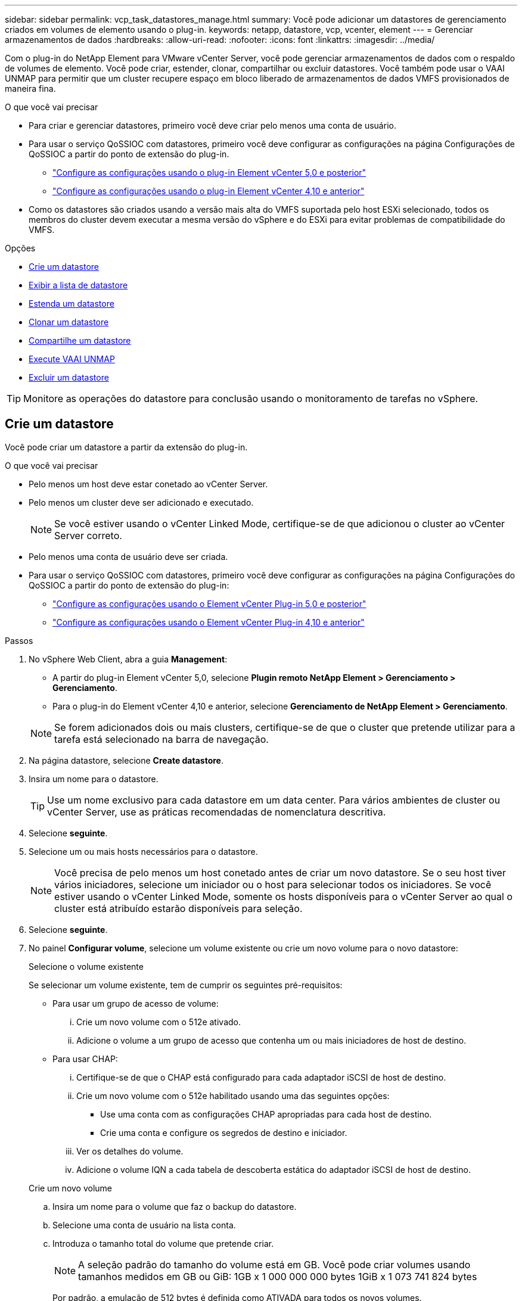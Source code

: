 ---
sidebar: sidebar 
permalink: vcp_task_datastores_manage.html 
summary: Você pode adicionar um datastores de gerenciamento criados em volumes de elemento usando o plug-in. 
keywords: netapp, datastore, vcp, vcenter, element 
---
= Gerenciar armazenamentos de dados
:hardbreaks:
:allow-uri-read: 
:nofooter: 
:icons: font
:linkattrs: 
:imagesdir: ../media/


[role="lead"]
Com o plug-in do NetApp Element para VMware vCenter Server, você pode gerenciar armazenamentos de dados com o respaldo de volumes de elemento. Você pode criar, estender, clonar, compartilhar ou excluir datastores. Você também pode usar o VAAI UNMAP para permitir que um cluster recupere espaço em bloco liberado de armazenamentos de dados VMFS provisionados de maneira fina.

.O que você vai precisar
* Para criar e gerenciar datastores, primeiro você deve criar pelo menos uma conta de usuário.
* Para usar o serviço QoSSIOC com datastores, primeiro você deve configurar as configurações na página Configurações de QoSSIOC a partir do ponto de extensão do plug-in.
+
** link:vcp_task_getstarted_5_0.html#configure-qossioc-settings-using-the-plug-in["Configure as configurações usando o plug-in Element vCenter 5,0 e posterior"]
** link:vcp_task_getstarted.html#configure-qossioc-settings-using-the-plug-in["Configure as configurações usando o plug-in Element vCenter 4,10 e anterior"]


* Como os datastores são criados usando a versão mais alta do VMFS suportada pelo host ESXi selecionado, todos os membros do cluster devem executar a mesma versão do vSphere e do ESXi para evitar problemas de compatibilidade do VMFS.


.Opções
* <<Crie um datastore>>
* <<Exibir a lista de datastore>>
* <<Estenda um datastore>>
* <<Clonar um datastore>>
* <<Compartilhe um datastore>>
* <<Execute VAAI UNMAP>>
* <<Excluir um datastore>>



TIP: Monitore as operações do datastore para conclusão usando o monitoramento de tarefas no vSphere.



== Crie um datastore

Você pode criar um datastore a partir da extensão do plug-in.

.O que você vai precisar
* Pelo menos um host deve estar conetado ao vCenter Server.
* Pelo menos um cluster deve ser adicionado e executado.
+

NOTE: Se você estiver usando o vCenter Linked Mode, certifique-se de que adicionou o cluster ao vCenter Server correto.

* Pelo menos uma conta de usuário deve ser criada.
* Para usar o serviço QoSSIOC com datastores, primeiro você deve configurar as configurações na página Configurações do QoSSIOC a partir do ponto de extensão do plug-in:
+
** link:vcp_task_getstarted_5_0.html#configure-qossioc-settings-using-the-plug-in["Configure as configurações usando o Element vCenter Plug-in 5,0 e posterior"]
** link:vcp_task_getstarted.html#configure-qossioc-settings-using-the-plug-in["Configure as configurações usando o Element vCenter Plug-in 4,10 e anterior"]




.Passos
. No vSphere Web Client, abra a guia *Management*:
+
** A partir do plug-in Element vCenter 5,0, selecione *Plugin remoto NetApp Element > Gerenciamento > Gerenciamento*.
** Para o plug-in do Element vCenter 4,10 e anterior, selecione *Gerenciamento de NetApp Element > Gerenciamento*.


+

NOTE: Se forem adicionados dois ou mais clusters, certifique-se de que o cluster que pretende utilizar para a tarefa está selecionado na barra de navegação.

. Na página datastore, selecione *Create datastore*.
. Insira um nome para o datastore.
+

TIP: Use um nome exclusivo para cada datastore em um data center. Para vários ambientes de cluster ou vCenter Server, use as práticas recomendadas de nomenclatura descritiva.

. Selecione *seguinte*.
. Selecione um ou mais hosts necessários para o datastore.
+

NOTE: Você precisa de pelo menos um host conetado antes de criar um novo datastore. Se o seu host tiver vários iniciadores, selecione um iniciador ou o host para selecionar todos os iniciadores. Se você estiver usando o vCenter Linked Mode, somente os hosts disponíveis para o vCenter Server ao qual o cluster está atribuído estarão disponíveis para seleção.

. Selecione *seguinte*.
. No painel *Configurar volume*, selecione um volume existente ou crie um novo volume para o novo datastore:
+
[role="tabbed-block"]
====
.Selecione o volume existente
--
Se selecionar um volume existente, tem de cumprir os seguintes pré-requisitos:

** Para usar um grupo de acesso de volume:
+
... Crie um novo volume com o 512e ativado.
... Adicione o volume a um grupo de acesso que contenha um ou mais iniciadores de host de destino.


** Para usar CHAP:
+
... Certifique-se de que o CHAP está configurado para cada adaptador iSCSI de host de destino.
... Crie um novo volume com o 512e habilitado usando uma das seguintes opções:
+
**** Use uma conta com as configurações CHAP apropriadas para cada host de destino.
**** Crie uma conta e configure os segredos de destino e iniciador.


... Ver os detalhes do volume.
... Adicione o volume IQN a cada tabela de descoberta estática do adaptador iSCSI de host de destino.




--
.Crie um novo volume
--
.. Insira um nome para o volume que faz o backup do datastore.
.. Selecione uma conta de usuário na lista conta.
.. Introduza o tamanho total do volume que pretende criar.
+

NOTE: A seleção padrão do tamanho do volume está em GB. Você pode criar volumes usando tamanhos medidos em GB ou GiB: 1GB x 1 000 000 000 bytes 1GiB x 1 073 741 824 bytes

+
Por padrão, a emulação de 512 bytes é definida como ATIVADA para todos os novos volumes.

.. Na área *qualidade do serviço*, faça um dos seguintes procedimentos:
+
... Em *Política*, selecione uma política de QoS existente.
... Em *Configurações personalizadas*, defina valores mínimos, máximos e de burst personalizados para IOPS ou use os valores de QoS padrão.
+

TIP: As políticas de QoS são melhores para ambientes de serviço, por exemplo, com servidores de banco de dados, aplicativos ou infraestrutura que raramente reiniciam e precisam de acesso igual e constante ao storage. A automação personalizada do QoSSIOC é melhor para VMs de uso leve, como desktops virtuais ou VMs especializadas do tipo quiosque, que podem ser reinicializadas, ligadas ou desligadas diariamente ou várias vezes ao dia. As políticas de automação e QoS do QoSSIOC não devem ser usadas juntas.

+

TIP: Os volumes que têm um valor máximo de IOPS ou Burst maior que 20.000 IOPS podem exigir alta profundidade da fila ou várias sessões para atingir esse nível de IOPS em um único volume.





--
====
. Selecione *seguinte*.
. Configure o tipo de autorização para acesso ao host escolhendo uma das seguintes opções:
+
** *Use volume Access Group*: Selecione para limitar explicitamente quais iniciadores podem ver volumes.
** *Use CHAP*: Selecione para acesso seguro baseado em segredo sem limites para iniciadores.


. Selecione *seguinte*.
. Se você selecionou *Use volume Access Group*, configure os grupos de acesso de volume para os hosts selecionados.
+
Os grupos de acesso de volume listados em *obrigatório por iniciadores selecionados* já estão associados a um ou mais iniciadores de host selecionados em uma etapa anterior

+
.. Selecione grupos de acesso de volume adicionais ou crie novos para associar aos iniciadores disponíveis:
+
*** *Disponível*: Outras opções de grupo de acesso ao volume no cluster.
*** *Criar novo grupo de acesso*: Insira o nome do novo grupo de acesso e selecione *Adicionar*.


.. Selecione *seguinte*.
.. No painel *Configure hosts' Access*, associe iniciadores de host disponíveis (IQN ou WWPN) aos grupos de acesso de volume selecionados no painel anterior. Se um iniciador de host já estiver associado a um grupo de acesso de volume, o campo será somente leitura para esse iniciador. Se um iniciador de host não tiver uma associação de grupo de acesso de volume, selecione uma opção na lista ao lado do iniciador.
.. Selecione *seguinte*.


. Se você quiser ativar a automação do QoSSIOC, marque *Ativar QoS e SIOC* e configure as configurações do QoSSIOC.
+
--

TIP: Se você estiver usando políticas de QoS, não ative o QoSSIOC. O QoSSIOC substituirá e ajustará os valores de QoS para configurações de QoS de volume.

Se o serviço QoSSIOC não estiver disponível, você deve primeiro configurar as configurações do QoSSIOC:

** link:vcp_task_getstarted_5_0.html#configure-qossioc-settings-using-the-plug-in["Configure as configurações usando o plug-in Element vCenter 5,0 e posterior"]
** link:vcp_task_getstarted.html#configure-qossioc-settings-using-the-plug-in["Configure as configurações usando o plug-in Element vCenter 4,10 e anterior"]


--
+
.. Selecione *Ativar QoS e SIOC*.
.. Configure o *Burst factor*.
+

NOTE: O fator de explosão é um múltiplo da configuração de limite de IOPS (SIOC) para o VMDK. Se você alterar o padrão, certifique-se de usar um valor de fator de explosão que não excederá o limite máximo de burst para um volume de elemento quando o valor do fator de burst for multiplicado pelo limite de IOPS para qualquer VMDK.

.. (Opcional) Selecione *Substituir QoS padrão* e configure as configurações.
+

NOTE: Se a configuração Substituir QoS padrão estiver desativada para o armazenamento de dados, os valores de compartilhamentos e limite de IOPS serão definidos automaticamente com base nas configurações padrão do SIOC de cada VM.

+

TIP: Não personalize o limite de compartilhamento SIOC sem também personalizar o limite de IOPS SIOC.

+

TIP: Por padrão, os compartilhamentos de disco SIOC máximos são definidos como `Unlimited`. Em um ambiente de VM grande, como a VDI, isso pode levar à sobrecarga do máximo de IOPS no cluster. Quando você ativa o QoSSIOC, sempre marque a opção Substituir QoS padrão e defina a opção limitar IOPS para algo razoável.



. Selecione *seguinte*.
. Confirme as seleções e clique em *Finish*.
. Para visualizar o progresso da tarefa, use o Monitoramento de tarefas no vSphere. Se o datastore não aparecer na lista, atualize a exibição.




== Exibir a lista de datastore

Você pode exibir datastores disponíveis na página datastores a partir do ponto de extensão do plug-in.

. No vSphere Web Client, abra a guia *Management*:
+
** A partir do plug-in Element vCenter 5,0, selecione *Plugin remoto NetApp Element > Gerenciamento > Gerenciamento*.
** Para o plug-in do Element vCenter 4,10 e anterior, selecione *Gerenciamento de NetApp Element > Gerenciamento*.


+

NOTE: Se forem adicionados dois ou mais clusters, selecione o cluster que pretende utilizar na barra de navegação.

. Revise a lista de datastores.
+

NOTE: Armazenamentos de dados que abrangem vários volumes (datastores mistos) não são listados. As exibições do datastore mostram somente armazenamentos de dados disponíveis nos hosts ESXi a partir do cluster NetApp Element selecionado.

. Reveja as seguintes informações:
+
** *Nome*: O nome atribuído ao datastore.
** *Nome(s) do host*: O endereço de cada dispositivo host associado.
** *Status*: Os valores possíveis `Accessible` ou `Inaccessible` indicam se o datastore está conetado ao vSphere ou não.
** *Type*: O tipo de datastore do sistema de arquivos VMware.
** *Nome do volume*: O nome atribuído ao volume associado.
** * Volume NAA*: Identificador de dispositivo SCSI exclusivo globalmente para o volume associado no formato estendido registrado IEEE NAA.
** *Capacidade total (GB)*: Capacidade formatada total do armazenamento de dados.
** *Free Capacity (GB)*: Espaço disponível para o datastore.
** *QoSSIOC Automation*: Indica se a automação do QoSSIOC está ativada ou não. Valores possíveis:
+
*** `Enabled`: O QoSSIOC está ativado.
*** `Disabled`: O QoSSIOC não está habilitado.
*** `Max Exceeded`: A QoS volume Max excedeu o valor limite especificado.








== Estenda um datastore

Você pode estender um datastore para aumentar o tamanho do volume usando o ponto de extensão do plug-in. Estender o datastore também estende o volume VMFS relacionado a esse datastore.

.Passos
. No vSphere Web Client, abra a guia *Management*:
+
** A partir do plug-in Element vCenter 5,0, selecione *Plugin remoto NetApp Element > Gerenciamento > Gerenciamento*.
** Para o plug-in do Element vCenter 4,10 e anterior, selecione *Gerenciamento de NetApp Element > Gerenciamento*.


+

NOTE: Se forem adicionados dois ou mais clusters, selecione o cluster que pretende utilizar na barra de navegação.

. Na página datastores, marque a caixa de seleção do datastore que deseja estender.
. Selecione *ações*.
. No menu resultante, selecione *Extend*.
. No campo novo tamanho do datastore, insira o tamanho necessário para o novo datastore e selecione GB ou GiB.
+

NOTE: Estender o datastore consumirá todo o tamanho do volume. O novo tamanho do datastore não pode exceder o espaço não provisionado disponível no cluster selecionado ou o tamanho máximo de volume permitido pelo cluster.

. Selecione *OK*.
. Atualize a página.




== Clonar um datastore

Você pode clonar datastores usando o plug-in, que inclui a montagem do novo datastore no servidor ou cluster ESXi desejado. Você pode nomear o clone do datastore e configurar suas configurações de QoSSIOC, volume, host e tipo de autorização.

Se existirem máquinas virtuais no datastore de origem, as máquinas virtuais no datastore clone serão trazidas para o inventário com novos nomes.

O tamanho do volume para o datastore clone corresponde ao tamanho do volume que suporta o datastore de origem. Por padrão, a emulação de 512 bytes é definida como ATIVADA para todos os novos volumes.

.O que você vai precisar
* Pelo menos um host deve estar conetado ao vCenter Server.
* Pelo menos um cluster deve ser adicionado e executado.
+

NOTE: Se você estiver usando o vCenter Linked Mode, certifique-se de que adicionou o cluster ao vCenter Server correto.

* O espaço não provisionado disponível deve ser igual ou superior ao tamanho do volume de origem.
* Pelo menos uma conta de usuário deve ser criada.


.Passos
. No vSphere Web Client, abra a guia *Management*:
+
** A partir do plug-in Element vCenter 5,0, selecione *Plugin remoto NetApp Element > Gerenciamento > Gerenciamento*.
** Para o plug-in do Element vCenter 4,10 e anterior, selecione *Gerenciamento de NetApp Element > Gerenciamento*.


+

NOTE: Se forem adicionados dois ou mais clusters, selecione o cluster que pretende utilizar na barra de navegação.

. Na página *datastores*, marque a caixa de seleção do datastore que deseja clonar.
. Selecione *ações*.
. No menu resultante, selecione *Clone*.
+

NOTE: Se você tentar clonar um datastore que contenha máquinas virtuais com discos anexados não localizados no datastore selecionado, cópias das máquinas virtuais no datastore clonado não serão adicionadas ao inventário da máquina virtual.

. Insira um nome de datastore.
+

TIP: Use um nome exclusivo para cada datastore em um data center. Para vários ambientes de cluster ou vCenter Server, use as práticas recomendadas de nomenclatura descritiva.

. Selecione *seguinte*.
. Selecione um ou mais hosts necessários para o datastore.
+

NOTE: Você precisa de pelo menos um host conetado antes de criar um novo datastore. Se o seu host tiver vários iniciadores, selecione um iniciador ou o host para selecionar todos os iniciadores. Se você estiver usando o vCenter Linked Mode, somente os hosts disponíveis para o vCenter Server ao qual o cluster está atribuído estarão disponíveis para seleção.

. Selecione *seguinte*.
. No painel *Configurar volume*, faça o seguinte:
+
.. Insira um nome para o novo volume NetApp Element que faz backup do armazenamento de dados clone.
.. Selecione uma conta de usuário na lista conta.
+

NOTE: Você precisa de pelo menos uma conta de usuário existente antes de criar um volume.

.. Na área *qualidade do serviço*, faça um dos seguintes procedimentos:
+
*** Em *Política*, selecione uma política de QoS existente, se disponível.
*** Em *Configurações personalizadas*, defina valores mínimos, máximos e de burst personalizados para IOPS ou use os valores de QoS padrão.
+

TIP: As políticas de QoS são melhores para ambientes de serviço, por exemplo, com servidores de banco de dados, aplicativos ou infraestrutura que raramente reiniciam e precisam de acesso igual e constante ao storage. A automação personalizada do QoSSIOC é melhor para VMs de uso leve, como desktops virtuais ou VMs especializadas do tipo quiosque, que podem ser reinicializadas, ligadas ou desligadas diariamente ou várias vezes ao dia. As políticas de automação e QoS do QoSSIOC não devem ser usadas juntas.

+

TIP: Os volumes que têm um valor máximo de IOPS ou Burst maior que 20.000 IOPS podem exigir alta profundidade da fila ou várias sessões para atingir esse nível de IOPS em um único volume.





. Selecione *seguinte*.
. Configure o tipo de autorização para acesso ao host selecionando uma das seguintes opções:
+
** *Use volume Access Group*: Selecione para limitar explicitamente quais iniciadores podem ver volumes.
** *Use CHAP*: Selecione para acesso seguro baseado em segredo sem limites para iniciadores.


. Selecione *seguinte*.
. Se você selecionou *Use volume Access Group*, configure os grupos de acesso de volume para os hosts selecionados.
+
Os grupos de acesso de volume listados em *obrigatório por iniciadores selecionados* já estão associados a um ou mais iniciadores de host selecionados em uma etapa anterior.

+
.. Selecione grupos de acesso de volume adicionais ou crie novos para associar aos iniciadores disponíveis:
+
*** *Disponível*: Outras opções de grupo de acesso ao volume no cluster.
*** *Criar novo grupo de acesso*: Insira o nome do novo grupo de acesso e clique em *Adicionar*.


.. Selecione *seguinte*.
.. No painel *Configure hosts' Access*, associe iniciadores de host disponíveis (IQN ou WWPN) aos grupos de acesso de volume selecionados no painel anterior.
+
Se um iniciador de host já estiver associado a um grupo de acesso de volume, o campo será somente leitura para esse iniciador. Se um iniciador de host não tiver uma associação de grupo de acesso de volume, selecione uma opção na lista suspensa ao lado do iniciador.

.. Selecione *seguinte*.


. Se você quiser ativar a automação do QoSSIOC, marque a caixa *Ativar QoS e SIOC* e configure as configurações do QoSSIOC.
+
--

IMPORTANT: Se você estiver usando políticas de QoS, não ative o QoSSIOC. O QoSSIOC substituirá e ajustará os valores de QoS para configurações de QoS de volume.

Se o serviço QoSSIOC não estiver disponível, você deve primeiro configurar as configurações na página Configurações de QoSSIOC a partir do ponto de extensão do plug-in:

** link:vcp_task_getstarted_5_0.html#configure-qossioc-settings-using-the-plug-in["Configure as configurações usando o plug-in Element vCenter 5,0 e posterior"]
** link:vcp_task_getstarted.html#configure-qossioc-settings-using-the-plug-in["Configure as configurações usando o plug-in Element vCenter 4,10 e anterior"]


--
+
.. Selecione *Ativar QoS e SIOC*.
.. Configure o *Burst factor*.
+

NOTE: O fator de explosão é um múltiplo da configuração de limite de IOPS (SIOC) para o VMDK. Se você alterar o padrão, certifique-se de usar um valor de fator de explosão que não excederá o limite máximo de burst para um volume NetApp Element quando o valor do fator de burst for multiplicado pelo limite de IOPS para qualquer VMDK.

.. *Opcional*: Selecione *Substituir QoS padrão* e configure as configurações.
+
Se a configuração Substituir QoS padrão estiver desativada para o armazenamento de dados, os valores de compartilhamentos e limite de IOPS serão definidos automaticamente com base nas configurações padrão do SIOC de cada VM.

+

TIP: Não personalize o limite de compartilhamento SIOC sem também personalizar o limite de IOPS SIOC.

+

TIP: Por padrão, os compartilhamentos de disco SIOC máximos são definidos como `Unlimited`. Em um ambiente de VM grande, como a VDI, isso pode levar à sobrecarga do máximo de IOPS no cluster. Quando você ativa o QoSSIOC, sempre marque a opção Substituir QoS padrão e defina a opção limitar IOPS para algo razoável.



. Selecione *seguinte*.
. Confirme as seleções e selecione *Finish*.
. Atualize a página.




== Compartilhe um datastore

Você pode compartilhar um datastore com um ou mais hosts usando o ponto de extensão do plug-in.

Os armazenamentos de dados podem ser compartilhados somente entre hosts dentro do mesmo data center.

.O que você vai precisar
* Pelo menos um cluster deve ser adicionado e executado.
+

NOTE: Se você estiver usando o vCenter Linked Mode, certifique-se de que adicionou o cluster ao vCenter Server correto.

* Deve haver mais de um host no data center selecionado.


.Passos
. No vSphere Web Client, abra a guia *Management*:
+
** A partir do plug-in Element vCenter 5,0, selecione *Plugin remoto NetApp Element > Gerenciamento > Gerenciamento*.
** Para o plug-in do Element vCenter 4,10 e anterior, selecione *Gerenciamento de NetApp Element > Gerenciamento*.


+

NOTE: Se forem adicionados dois ou mais clusters, selecione o cluster que pretende utilizar na barra de navegação.

. Na página *datastores*, marque a caixa de seleção do datastore que deseja compartilhar.
. Selecione *ações*.
. No menu resultante, selecione *Share*.
. Configure o tipo de autorização para acesso ao host selecionando uma das seguintes opções:
+
** *Use volume Access Group*: Selecione esta opção para limitar explicitamente quais iniciadores podem ver volumes.
** *Use CHAP*: Selecione esta opção para acesso seguro baseado em segredo sem limites para iniciadores.


. Selecione *seguinte*.
. Selecione um ou mais hosts necessários para o datastore.
+

NOTE: Você precisa de pelo menos um host conetado antes de criar um novo datastore. Se o seu host tiver vários iniciadores, selecione um iniciador ou todos os iniciadores selecionando o host. Se você estiver usando o vCenter Linked Mode, somente os hosts disponíveis para o vCenter Server ao qual o cluster está atribuído estarão disponíveis para seleção.

. Selecione *seguinte*.
. Se você selecionou usar *Grupo de Acesso por volume*, configure os grupos de acesso de volume para os hosts selecionados.
+
Os grupos de acesso de volume listados em *obrigatório por iniciadores selecionados* já estão associados a um ou mais iniciadores de host selecionados em uma etapa anterior.

+
.. Selecione grupos de acesso de volume adicionais ou crie novos para associar aos iniciadores disponíveis:
+
*** *Disponível*: Outras opções de grupo de acesso ao volume no cluster.
*** *Criar novo grupo de acesso*: Insira o nome do novo grupo de acesso e clique em *Adicionar*.


.. Selecione *seguinte*.
.. No painel *Configure hosts' Access*, associe iniciadores de host disponíveis (IQN ou WWPN) aos grupos de acesso de volume selecionados no painel anterior.
+
Se um iniciador de host já estiver associado a um grupo de acesso de volume, o campo será somente leitura para esse iniciador. Se um iniciador de host não tiver uma associação de grupo de acesso de volume, selecione uma opção na lista suspensa ao lado do iniciador.



. Confirme as seleções e selecione *Finish*.
. Atualize a página.




== Execute VAAI UNMAP

Se você quiser que um cluster recupere espaço em bloco liberado de armazenamentos de dados VMFS5D provisionados de forma fina, use o recurso DESMAPEAR VAAI.

.O que você vai precisar
* Certifique-se de que o datastore que você está usando para a tarefa é VMFS5 ou anterior. O VAAI UNMAP não está disponível para o VMFS6 porque o ESXi executa a tarefa automaticamente
* Verifique se as configurações do sistema host ESXi estão ativadas para o VAAI UNMAP:
+
`esxcli system settings advanced list -o/VMFS3/EnableBlockDelete`

+
O valor inteiro deve ser definido como 1 para ativar.

* Se as configurações do sistema host ESXi não estiverem habilitadas para DESMAPEAR o VAAI, defina o valor inteiro como 1 com este comando:
+
`esxcli system settings advanced set -i 1 -o /VMFS3/EnableBlockDelete`



.Passos
. No vSphere Web Client, abra a guia *Management*:
+
** A partir do plug-in Element vCenter 5,0, selecione *Plugin remoto NetApp Element > Gerenciamento > Gerenciamento*.
** Para o plug-in do Element vCenter 4,10 e anterior, selecione *Gerenciamento de NetApp Element > Gerenciamento*.


+

NOTE: Se forem adicionados dois ou mais clusters, selecione o cluster que pretende utilizar na barra de navegação.

. Na página *datastores*, marque a caixa de seleção do datastore no qual deseja usar o VAAI UNMAP.
. No menu resultante, selecione *ações*.
. Selecione *VAAI Unmap*.
. Selecione um host por nome ou endereço IP.
. Introduza o nome de utilizador e a palavra-passe do anfitrião.
. Confirme as seleções e selecione *OK*.




== Excluir um datastore

Você pode excluir um datastore usando o ponto de extensão do plug-in. Esta operação exclui permanentemente todos os arquivos associados às VMs no datastore que você deseja excluir. O plug-in não exclui armazenamentos de dados que contêm VMs registradas.

. No vSphere Web Client, abra a guia *Management*:
+
** A partir do plug-in Element vCenter 5,0, selecione *Plugin remoto NetApp Element > Gerenciamento > Gerenciamento*.
** Para o plug-in do Element vCenter 4,10 e anterior, selecione *Gerenciamento de NetApp Element > Gerenciamento*.


+

NOTE: Se forem adicionados dois ou mais clusters, selecione o cluster que pretende utilizar na barra de navegação.

. Na página *datastores*, marque a caixa de seleção do datastore que deseja excluir.
. Selecione *ações*.
. No menu resultante, selecione *Excluir*.
. (Opcional) se você quiser excluir o volume NetApp Element associado ao datastore, marque a caixa de seleção *Excluir volume associado* .
+

NOTE: Você também pode optar por reter o volume e associá-lo posteriormente a outro datastore.

. Selecione *Sim*.




== Encontre mais informações

* https://docs.netapp.com/us-en/hci/index.html["Documentação do NetApp HCI"^]
* https://www.netapp.com/data-storage/solidfire/documentation["Página de recursos do SolidFire e do Element"^]

